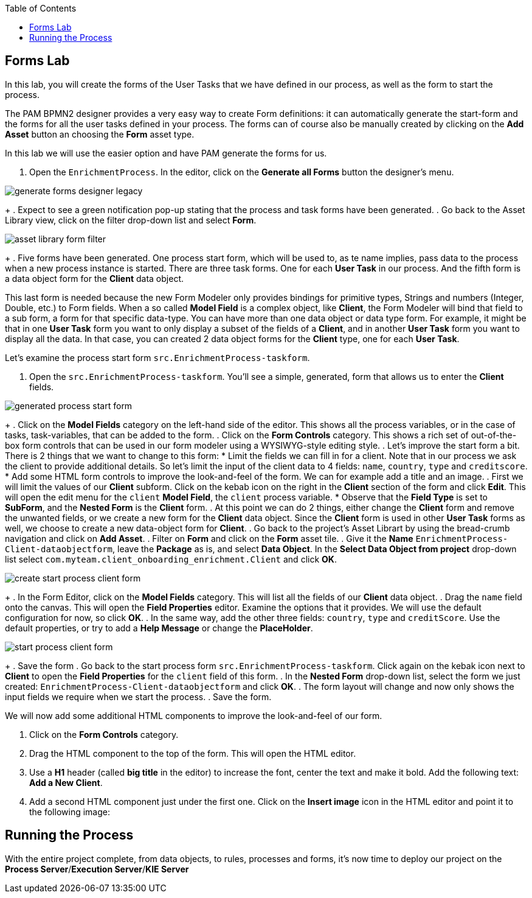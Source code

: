 :scrollbar:
:data-uri:
:toc2:

== Forms Lab

In this lab, you will create the forms of the User Tasks that we have defined in our process, as well as the form to start the process.

The PAM BPMN2 designer provides a very easy way to create Form definitions: it can automatically generate the start-form and the forms
for all the user tasks defined in your process. The forms can of course also be manually created by clicking on the *Add Asset* button
an choosing the *Form* asset type.

In this lab we will use the easier option and have PAM generate the forms for us.

. Open the `EnrichmentProcess`. In the editor, click on the *Generate all Forms* button the designer's menu.

image::images/generate-forms-designer-legacy.png[]
+
. Expect to see a green notification pop-up stating that the process and task forms have been generated.
. Go back to the Asset Library view, click on the filter drop-down list and select *Form*.

image::images/asset-library-form-filter.png[]
+
. Five forms have been generated. One process start form, which will be used to, as te name implies, pass data to the process when a new process instance is started.
There are three task forms. One for each *User Task* in our process. And the fifth form is a data object form for the *Client* data object.

This last form is needed because the new Form Modeler only provides bindings for primitive types, Strings and numbers (Integer, Double, etc.) to Form fields.
When a so called *Model Field* is a complex object, like *Client*, the Form Modeler will bind that field to a sub form, a form for that specific data-type.
You can have more than one data object or data type form. For example, it might be that in one *User Task* form you want to only display a subset of the fields of a *Client*,
and in another *User Task* form you want to display all the data. In that case, you can created 2 data object forms for the *Client* type, one for each *User Task*.

Let's examine the process start form `src.EnrichmentProcess-taskform`.

. Open the `src.EnrichmentProcess-taskform`. You'll see a simple, generated, form that allows us to enter the *Client* fields.

image::images/generated-process-start-form.png[]
+
. Click on the *Model Fields* category on the left-hand side of the editor. This shows all the process variables, or in the case of tasks, task-variables, that can be added to the form.
. Click on the *Form Controls* category. This shows a rich set of out-of-the-box form controls that can be used in our form modeler using a WYSIWYG-style editing style.
. Let's improve the start form a bit. There is 2 things that we want to change to this form:
* Limit the fields we can fill in for a client. Note that in our process we ask the client to provide additional details.
So let's limit the input of the client data to 4 fields: `name`, `country`, `type` and `creditscore`.
* Add some HTML form controls to improve the look-and-feel of the form. We can for example add a title and an image.
. First we will limit the values of our *Client* subform. Click on the kebab icon on the right in the *Client* section of the form and click *Edit*. This will open the edit menu for the `client` *Model Field*, the `client` process variable.
* Observe that the *Field Type* is set to *SubForm*, and the *Nested Form* is the *Client* form.
. At this point we can do 2 things, either change the *Client* form and remove the unwanted fields, or we create a new form for the *Client* data object.
Since the *Client* form is used in other *User Task* forms as well, we choose to create a new data-object form for *Client*.
. Go back to the project's Asset Librart by using the bread-crumb navigation and click on *Add Asset*.
. Filter on *Form* and click on the *Form* asset tile.
. Give it the *Name* `EnrichmentProcess-Client-dataobjectform`, leave the *Package* as is, and select *Data Object*.
In the *Select Data Object from project* drop-down list select `com.myteam.client_onboarding_enrichment.Client` and click *OK*.

image::images/create-start-process-client-form.png[]
+
. In the Form Editor, click on the *Model Fields* category. This will list all the fields of our *Client* data object.
. Drag the `name` field onto the canvas. This will open the *Field Properties* editor. Examine the options that it provides. We will use the default configuration for now, so click *OK*.
. In the same way, add the other three fields: `country`, `type` and `creditScore`. Use the default properties, or try to add a *Help Message* or change the *PlaceHolder*.

image::images/start-process-client-form.png[]
+
. Save the form
. Go back to the start process form `src.EnrichmentProcess-taskform`. Click again on the kebak icon next to *Client* to open the *Field Properties* for the `client` field of this form.
. In the *Nested Form* drop-down list, select the form we just created: `EnrichmentProcess-Client-dataobjectform` and click *OK*.
. The form layout will change and now only shows the input fields we require when we start the process.
. Save the form.

We will now add some additional HTML components to improve the look-and-feel of our form.

. Click on the *Form Controls* category.
. Drag the HTML component to the top of the form. This will open the HTML editor.
. Use a *H1* header (called *big title* in the editor) to increase the font, center the text and make it bold. Add the following text: *Add a New Client*.
. Add a second HTML component just under the first one. Click on the *Insert image* icon in the HTML editor and point it to the following image: 


















== Running the Process
With the entire project complete, from data objects, to rules, processes and forms, it's now time to deploy our project on the *Process Server*/*Execution Server*/*KIE Server*
